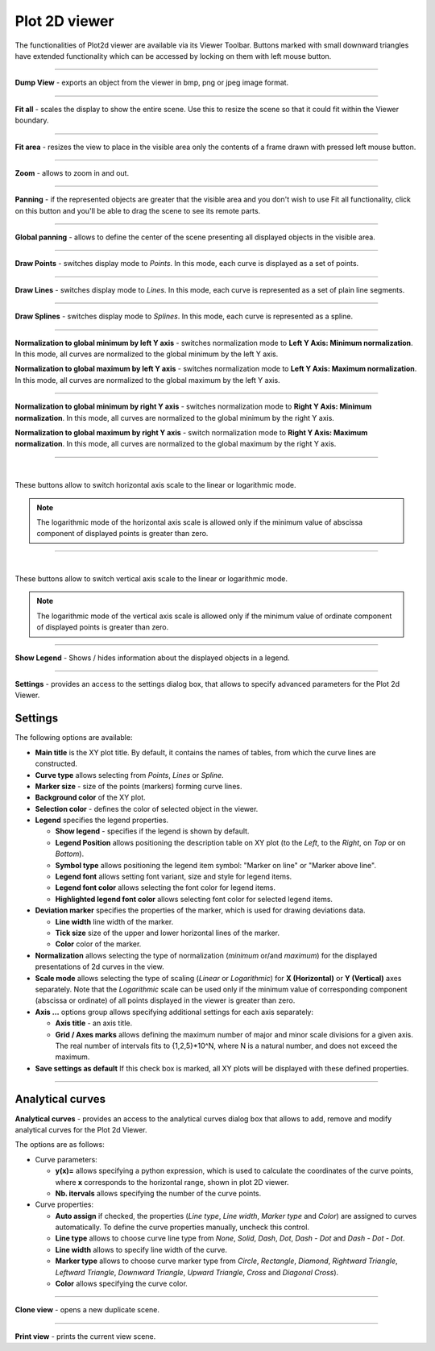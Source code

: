 .. _plot2d_viewer_page:

**************
Plot 2D viewer
**************

The functionalities of Plot2d viewer are available via its Viewer
Toolbar. Buttons marked with small downward triangles have extended
functionality which can be accessed by locking on them with left mouse
button.

.. image:: ../images/plot2dviewer_toolbar.png
	:align: center

____


.. image:: ../../../../src/Plot2d/resources/plot2d_camera_dump.png
	:align: center

**Dump View** - exports an object from the viewer in
bmp, png or jpeg image format.

____


.. image:: ../../../../src/Plot2d/resources/plot2d_fitall.png
	:align: center

**Fit all** - scales the display to show the entire scene. Use this
to resize the scene so that it could fit within the Viewer boundary.

____


.. image:: ../../../../src/Plot2d/resources/plot2d_fitarea.png
	:align: center

**Fit area** - resizes the view to place in the visible area only
the contents of a frame drawn with pressed left mouse button.

____


.. image:: ../../../../src/Plot2d/resources/plot2d_zoom.png
	:align: center

**Zoom** - allows to zoom in and out.

____


.. image:: ../../../../src/Plot2d/resources/plot2d_pan.png
	:align: center

**Panning** - if the represented objects are greater that the visible
area and you don't wish to use Fit all functionality, click on this
button and you'll be able to drag the scene to see its remote parts.

____


.. image:: ../../../../src/Plot2d/resources/plot2d_glpan.png
	:align: center

**Global panning** - allows to define the center of the scene
presenting all displayed objects in the visible area.

____


.. image:: ../../../../src/Plot2d/resources/plot2d_points.png
	:align: center

**Draw Points** - switches display mode to *Points*. In
this mode, each curve is displayed as a set of points.

____


.. image:: ../../../../src/Plot2d/resources/plot2d_lines.png
	:align: center

**Draw Lines** - switches display mode to *Lines*. In this
mode, each curve is represented as a set of plain line segments.

____


.. image:: ../../../../src/Plot2d/resources/plot2d_splines.png
	:align: center

**Draw Splines** - switches display mode to *Splines*. In
this mode, each curve is represented as a spline.

____


.. image:: ../../../../src/Plot2d/resources/plot2d_lmin_normalization.png
	:align: center

**Normalization to global minimum by left Y axis** - switches
normalization mode to **Left Y Axis: Minimum normalization**.
In this mode, all curves are normalized to the global minimum by the left Y axis.

.. image:: ../../../../src/Plot2d/resources/plot2d_lmax_normalization.png
	:align: center

**Normalization to global maximum by left Y axis** - switches
normalization mode to **Left Y Axis: Maximum normalization**.
In this mode, all curves are normalized to the global maximum by the left Y axis.

____


.. image:: ../../../../src/Plot2d/resources/plot2d_rmin_normalization.png
	:align: center

**Normalization to global minimum by right Y axis** - switches
normalization mode to **Right Y Axis: Minimum normalization**.
In this mode, all curves are normalized to the global minimum by
the right Y axis.

.. image:: ../../../../src/Plot2d/resources/plot2d_rmax_normalization.png
	:align: center

**Normalization to global maximum by right Y axis** - switch
normalization mode to **Right Y Axis: Maximum normalization**.
In this mode, all curves are normalized to the global maximum by
the right Y axis.

____


.. image:: ../../../../src/Plot2d/resources/plot2d_linear.png
	:align: center

|

.. image:: ../../../../src/Plot2d/resources/plot2d_log.png
	:align: center

These buttons allow to switch horizontal axis scale to the linear or
logarithmic mode.

.. note::
	The logarithmic mode of the horizontal axis scale is allowed only if the minimum value of abscissa component of displayed points is greater than zero.


____


.. image:: ../../../../src/Plot2d/resources/plot2d_linear_y.png
	:align: center

|

.. image:: ../../../../src/Plot2d/resources/plot2d_log_y.png
	:align: center

These buttons allow to switch vertical axis scale to the linear or
logarithmic mode.

.. note::
	The logarithmic mode of the vertical axis scale is allowed only if the minimum value of ordinate component of displayed points is greater than zero.


____


.. image:: ../../../../src/Plot2d/resources/plot2d_legend.png
	:align: center

**Show Legend** - Shows / hides information about the displayed
objects in a legend.

____


.. image:: ../../../../src/Plot2d/resources/plot2d_settings.png
	:align: center

**Settings** - provides an access to the settings dialog box, that
allows to specify advanced parameters for the Plot 2d Viewer.

.. _settings:

Settings
========

.. image:: ../images/plot2d_view_settings.png
	:align: center

The following options are available:

- **Main title** is the XY plot title. By default, it contains the names of tables, from which the curve
  lines are constructed.

- **Curve type** allows selecting from *Points*, *Lines* or *Spline*.

- **Marker size** - size of the points (markers) forming curve lines.

- **Background color** of the XY plot.

- **Selection color** - defines the color of selected object in the viewer.

- **Legend** specifies the legend properties.

  - **Show legend** - specifies if the legend is shown by default.

  - **Legend Position** allows positioning the description table on XY plot (to the *Left*, to the *Right*,  on *Top* or on *Bottom*).

  - **Symbol type** allows positioning the legend item symbol: "Marker on line" or "Marker above line".

  - **Legend font** allows setting font variant, size and style for legend items.

  - **Legend font color** allows selecting the font color for legend items.

  - **Highlighted legend font color** allows selecting font color for selected legend items.

- **Deviation marker** specifies the properties of the marker, which is used for drawing deviations data.

  - **Line width** line width of the marker.

  - **Tick size** size of the upper and lower horizontal lines of the marker.

  - **Color** color of the marker.

- **Normalization** allows selecting the type of
  normalization (*minimum* or/and *maximum*) for the displayed
  presentations of 2d curves in the view.

- **Scale mode** allows selecting the type of scaling (*Linear*
  or *Logarithmic*) for **X (Horizontal)** or **Y (Vertical)**
  axes separately. Note that the *Logarithmic* scale can be used
  only if the minimum value of corresponding component (abscissa or
  ordinate) of all points displayed in the viewer is greater than
  zero.

- **Axis ...** options group allows specifying additional settings
  for each axis separately:

  - **Axis title** - an axis title.

  - **Grid / Axes marks** allows defining the maximum number
    of major and minor scale divisions for a given axis. The real
    number of intervals fits to {1,2,5}*10^N, where N is a natural
    number, and does not exceed the maximum.

- **Save settings as default** If this check box is marked, all XY
  plots will be displayed with these defined properties.


____


.. _analytical_curve:

Analytical curves
=================

.. image:: ../../../../src/Plot2d/resources/plot2d_analytical_curve.png
	:align: center

**Analytical curves** - provides an access to the analytical curves
dialog box that allows to add, remove and modify analytical curves
for the Plot 2d Viewer.

.. image:: ../images/analytical_curves_dlg.png
	:align: center

The options are as follows:

- Curve parameters:

  - **y(x)=** allows specifying a python expression, which is used to
    calculate the coordinates of the curve points, where **x**
    corresponds to the horizontal range, shown in plot 2D viewer.

  - **Nb. itervals** allows specifying the number of the curve points.

- Curve properties:

  - **Auto assign** if checked, the properties
    (*Line type*, *Line width*, *Marker type* and
    *Color*) are assigned to curves automatically. To define
    the curve properties manually, uncheck this control.

  - **Line type** allows to choose curve line type from *None*,
    *Solid*, *Dash*, *Dot*, *Dash - Dot* and
    *Dash - Dot - Dot*.

  - **Line width** allows to specify line width of the curve.

  - **Marker type** allows to choose curve marker type from
    *Circle*, *Rectangle*, *Diamond*, *Rightward Triangle*,
    *Leftward Triangle*, *Downward Triangle*,
    *Upward Triangle*, *Cross* and *Diagonal Cross*).

  - **Color** allows specifying the curve color.


____


.. image:: ../../../../src/Plot2d/resources/plot2d_clone.png
	:align: center

**Clone view** - opens a new duplicate scene.

____


.. image:: ../../../../src/Plot2d/resources/plot2d_print.png
	:align: center

**Print view** - prints the current view scene.


